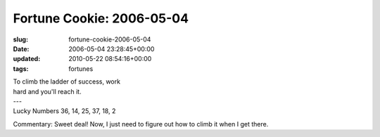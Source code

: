 Fortune Cookie: 2006-05-04
==========================

:slug: fortune-cookie-2006-05-04
:date: 2006-05-04 23:28:45+00:00
:updated: 2010-05-22 08:54:16+00:00
:tags: fortunes

.. container:: u-text-center

    | To climb the ladder of success, work
    | hard and you'll reach it.
    | ---
    | Lucky Numbers 36, 14, 25, 37, 18, 2

Commentary: Sweet deal! Now, I just need to figure out how to climb it
when I get there.
